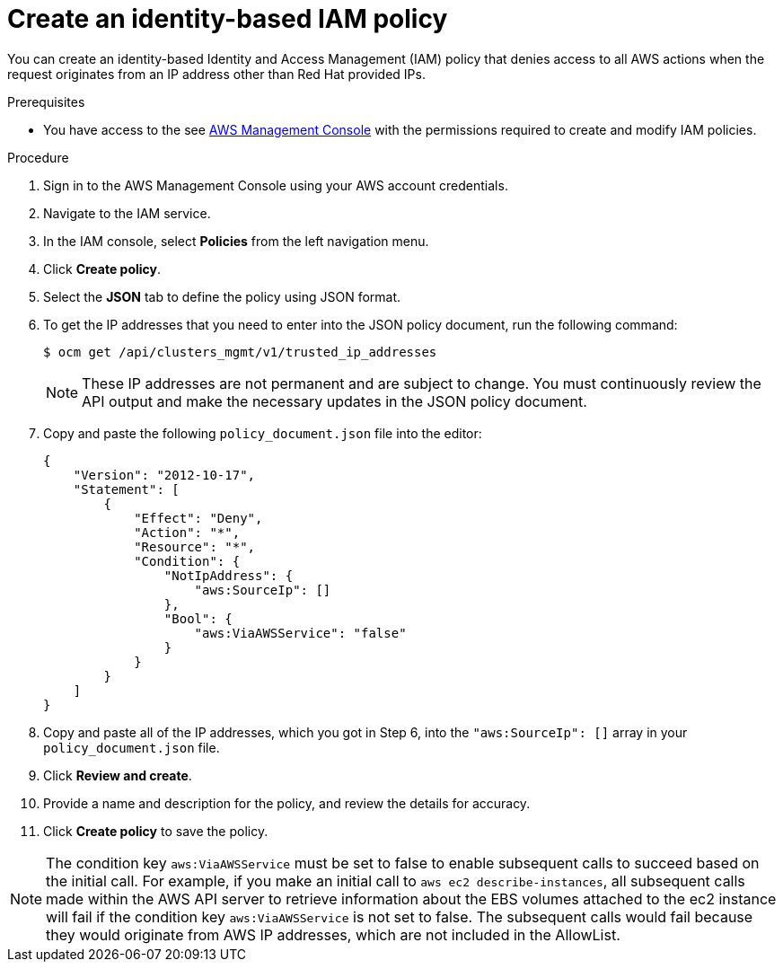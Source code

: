 // Module included in the following assemblies:
//
// * rosa-adding-additional-constraints-for-ip-based-aws-role-assumption/rosa-create-an-identity-based-policy.adoc
:_mod-docs-content-type: PROCEDURE
[id="rosa-create-an-identity-based-policy_{context}"]
= Create an identity-based IAM policy

You can create an identity-based Identity and Access Management (IAM) policy that denies access to all AWS actions when the request originates from an IP address other than Red{nbsp}Hat provided IPs.

.Prerequisites

* You have access to the see link:https://aws.amazon.com/console/[AWS Management Console] with the permissions required to create and modify IAM policies.

.Procedure

. Sign in to the AWS Management Console using your AWS account credentials.
. Navigate to the IAM service.
. In the IAM console, select *Policies* from the left navigation menu.
. Click *Create policy*.
. Select the *JSON* tab to define the policy using JSON format.
. To get the IP addresses that you need to enter into the JSON policy document, run the following command:
+
[source,terminal]
----
$ ocm get /api/clusters_mgmt/v1/trusted_ip_addresses
----
+
[NOTE]
====
These IP addresses are not permanent and are subject to change. You must continuously review the API output and make the necessary updates in the JSON policy document.
====
+
. Copy and paste the following `policy_document.json` file into the editor:
+
[source,json]
----
{
    "Version": "2012-10-17",
    "Statement": [
        {
            "Effect": "Deny",
            "Action": "*",
            "Resource": "*",
            "Condition": {
                "NotIpAddress": {
                    "aws:SourceIp": []
                },
                "Bool": {
                    "aws:ViaAWSService": "false"
                }
            }
        }
    ]
}
----
+
. Copy and paste all of the IP addresses, which you got in Step 6, into the `"aws:SourceIp": []` array in your `policy_document.json` file.
. Click *Review and create*.
. Provide a name and description for the policy, and review the details for accuracy.
. Click *Create policy* to save the policy.

[NOTE]
====
The condition key `aws:ViaAWSService` must be set to false to enable subsequent calls to succeed based on the initial call. For example, if you make an initial call to `aws ec2 describe-instances`, all subsequent calls made within the AWS API server to retrieve information about the EBS volumes attached to the ec2 instance will fail if the condition key `aws:ViaAWSService` is not set to false. The subsequent calls would fail because they would originate from AWS IP addresses, which are not included in the AllowList.
====